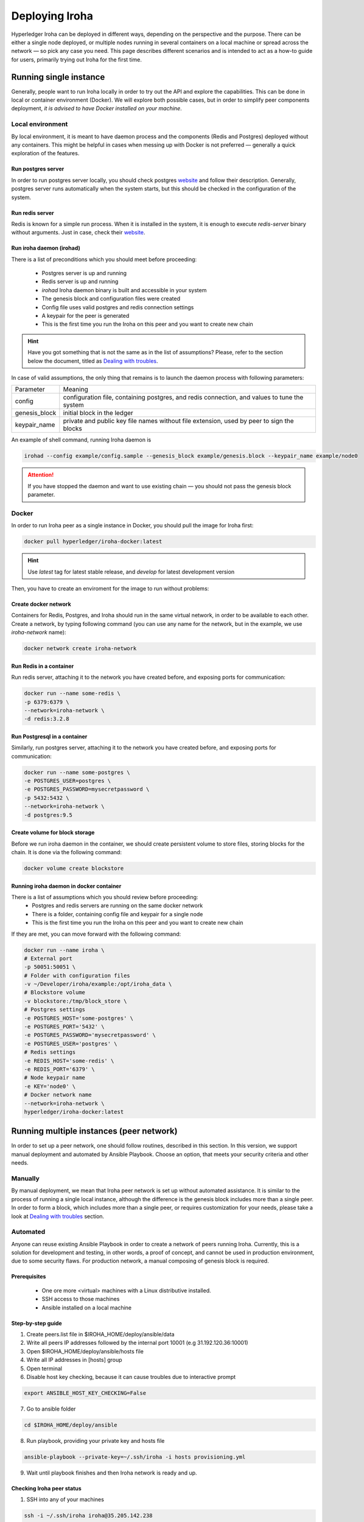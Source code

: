 Deploying Iroha
===============

Hyperledger Iroha can be deployed in different ways, depending on the perspective and the purpose. There can be either a single node deployed, or multiple nodes running in several containers on a local machine or spread across the network — so pick any case you need. This page describes different scenarios and is intended to act as a how-to guide for users, primarily trying out Iroha for the first time.

Running single instance  
^^^^^^^^^^^^^^^^^^^^^^^

Generally, people want to run Iroha locally in order to try out the API and explore the capabilities. This can be done in local or container environment (Docker). We will explore both possible cases, but in order to simplify peer components deployment, *it is advised to have Docker installed on your machine*.

Local environment
----------------

By local environment, it is meant to have daemon process and the components (Redis and Postgres) deployed without any containers. This might be helpful in cases when messing up with Docker is not preferred — generally a quick exploration of the features.

Run postgres server
"""""""""""""""""""

In order to run postgres server locally, you should check postgres `website <https://www.postgresql.org/docs/current/static/server-start.html>`__ and follow their description. Generally, postgres server runs automatically when the system starts, but this should be checked in the configuration of the system. 

Run redis server
""""""""""""""""

Redis is known for a simple run process. When it is installed in the system, it is enough to execute `redis-server` binary without arguments. Just in case, check their `website <https://redis.io/topics/quickstart>`__.

Run iroha daemon (irohad)
"""""""""""""""""""""""""

There is a list of preconditions which you should meet before proceeding:

 * Postgres server is up and running
 * Redis server is up and running
 * `irohad` Iroha daemon binary is built and accessible in your system
 * The genesis block and configuration files were created
 * Config file uses valid postgres and redis connection settings
 * A keypair for the peer is generated
 * This is the first time you run the Iroha on this peer and you want to create new chain

.. Hint:: Have you got something that is not the same as in the list of assumptions? Please, refer to the section below the document, titled as `Dealing with troubles`_.

In case of valid assumptions, the only thing that remains is to launch the daemon process with following parameters:

+---------------+-----------------------------------------------------------------+
| Parameter     | Meaning                                                         |
+---------------+-----------------------------------------------------------------+
| config        | configuration file, containing postgres, and redis connection,  |
|               | and values to tune the system                                   |
+---------------+-----------------------------------------------------------------+
| genesis_block | initial block in the ledger                                     |
+---------------+-----------------------------------------------------------------+
| keypair_name  | private and public key file names without file extension,       |
|               | used by peer to sign the blocks                                 |
+---------------+-----------------------------------------------------------------+

An example of shell command, running Iroha daemon is 

.. code-block:: shell

    irohad --config example/config.sample --genesis_block example/genesis.block --keypair_name example/node0

.. Attention:: If you have stopped the daemon and want to use existing chain — you should not pass the genesis block parameter.


Docker
------

In order to run Iroha peer as a single instance in Docker, you should pull the image for Iroha first:

.. code-block:: shell

    docker pull hyperledger/iroha-docker:latest

.. Hint:: Use *latest* tag for latest stable release, and *develop* for latest development version  

Then, you have to create an enviroment for the image to run without problems:

Create docker network
"""""""""""""""""""""

Containers for Redis, Postgres, and Iroha should run in the same virtual network, in order to be available to each other. Create a network, by typing following command (you can use any name for the network, but in the example, we use *iroha-network* name): 

.. code-block:: shell

    docker network create iroha-network
    
Run Redis in a container
""""""""""""""""""""""""

Run redis server, attaching it to the network you have created before, and exposing ports for communication:

.. code-block:: shell

    docker run --name some-redis \
    -p 6379:6379 \
    --network=iroha-network \
    -d redis:3.2.8

Run Postgresql in a container
"""""""""""""""""""""""""""""

Similarly, run postgres server, attaching it to the network you have created before, and exposing ports for communication:

.. code-block:: shell

    docker run --name some-postgres \
    -e POSTGRES_USER=postgres \
    -e POSTGRES_PASSWORD=mysecretpassword \
    -p 5432:5432 \
    --network=iroha-network \
    -d postgres:9.5

Create volume for block storage
"""""""""""""""""""""""""""""""

Before we run iroha daemon in the container, we should create persistent volume to store files, storing blocks for the chain. It is done via the following command:

.. code-block:: shell

    docker volume create blockstore

Running iroha daemon in docker container
""""""""""""""""""""""""""""""""""""""""

There is a list of assumptions which you should review before proceeding:
 * Postgres and redis servers are running on the same docker network
 * There is a folder, containing config file and keypair for a single node
 * This is the first time you run the Iroha on this peer and you want to create new chain

If they are met, you can move forward with the following command:

.. code-block:: shell

    docker run --name iroha \
    # External port
    -p 50051:50051 \
    # Folder with configuration files
    -v ~/Developer/iroha/example:/opt/iroha_data \
    # Blockstore volume
    -v blockstore:/tmp/block_store \
    # Postgres settings
    -e POSTGRES_HOST='some-postgres' \
    -e POSTGRES_PORT='5432' \
    -e POSTGRES_PASSWORD='mysecretpassword' \
    -e POSTGRES_USER='postgres' \
    # Redis settings
    -e REDIS_HOST='some-redis' \
    -e REDIS_PORT='6379' \
    # Node keypair name
    -e KEY='node0' \
    # Docker network name
    --network=iroha-network \
    hyperledger/iroha-docker:latest

Running multiple instances (peer network)
^^^^^^^^^^^^^^^^^^^^^^^^^^^^^^^^^^^^^^^^^

In order to set up a peer network, one should follow routines, described in this section. In this version, we support manual deployment and automated by Ansible Playbook. Choose an option, that meets your security criteria and other needs.

Manually
--------

By manual deployment, we mean that Iroha peer network is set up without automated assistance. It is similar to the process of running a single local instance, although the difference is the genesis block includes more than a single peer. In order to form a block, which includes more than a single peer, or requires customization for your needs, please take a look at `Dealing with troubles`_ section.

Automated
---------

Anyone can reuse existing Ansible Playbook in order to create a network of peers running Iroha. Currently, this is a solution for development and testing, in other words, a proof of concept, and cannot be used in production environment, due to some security flaws. For production network, a manual composing of genesis block is required.

Prerequisites
"""""""""""""

 * One ore more <virtual> machines with a Linux distributive installed.
 * SSH access to those machines
 * Ansible installed on a local machine

Step-by-step guide
""""""""""""""""""

1. Create peers.list file in $IROHA_HOME/deploy/ansible/data

2. Write all peers IP addresses followed by the internal port 10001 (e.g 31.192.120.36:10001)

3. Open $IROHA_HOME/deploy/ansible/hosts file

4. Write all IP addresses in [hosts] group

5. Open terminal 

6. Disable host key checking, because it can cause troubles due to interactive prompt
 
.. code-block:: shell

    export ANSIBLE_HOST_KEY_CHECKING=False

7. Go to ansible folder

.. code-block:: shell

    cd $IROHA_HOME/deploy/ansible

8. Run playbook, providing your private key and hosts file
 
.. code-block:: shell

    ansible-playbook --private-key=~/.ssh/iroha -i hosts provisioning.yml

9. Wait until playbook finishes and then Iroha network is ready and up.

Checking Iroha peer status
""""""""""""""""""""

1. SSH into any of your machines
 
.. code-block:: shell

    ssh -i ~/.ssh/iroha iroha@35.205.142.238

2. Check Iroha container logs:
 
.. code-block:: shell

    docker logs iroha 

Dealing with troubles
^^^^^^^^^^^^^^^^^^^^^

—"Please, help me, because I am…"

Not having Iroha daemon binary
------------------------------

You can build Iroha daemon binary from sources, following API section from the `website <https://hyperledger.github.io/iroha-api/#build>`__

Not having config file
----------------------

Check how to create a configuration file by following this `link <https://hyperledger.github.io/iroha-api/#prepare-configuration-file>`__

Not having genesis block
------------------------

Create genesis block by generating it via `iroha-cli` or manually, as it is described `here <https://hyperledger.github.io/iroha-api/#create-genesis-block>`__

Not having a keypair for a peer
-------------------------------

In order to create a keypair for an account or a peer, use iroha-cli binary by passing the name of the peer with `--new_account` option.
